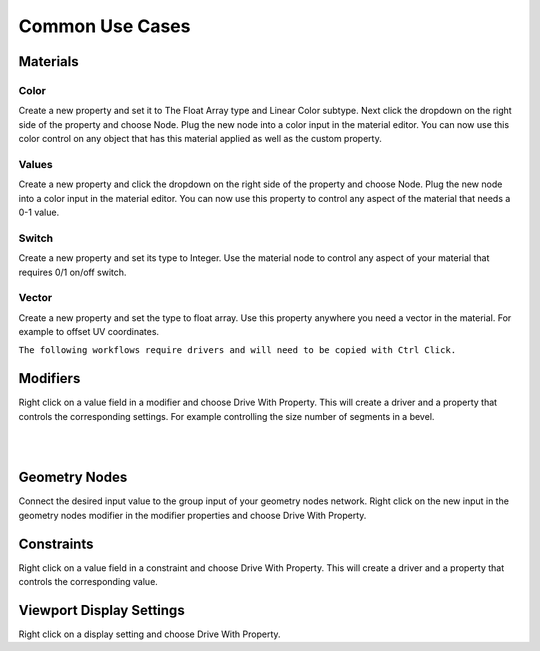 Common Use Cases
====

Materials
~~~~

Color
----

Create a new property and set it to The Float Array type and Linear Color subtype. Next click the dropdown on the right side of the property and choose Node. Plug the new node into a color input in the material editor. You can now use this color control on any object that has this material applied as well as the custom property.

Values
----

Create a new property and click the dropdown on the right side of the property and choose Node. Plug the new node into a color input in the material editor. You can now use this property to control any aspect of the material that needs a 0-1 value.

Switch
----

Create a new property and set its type to Integer. Use the material node to control any aspect of your material that requires 0/1 on/off switch.

Vector
----

Create a new property and set the type to float array. Use this property anywhere you need a vector in the material. For example to offset UV coordinates.

``The following workflows require drivers and will need to be copied with Ctrl Click.``

Modifiers
~~~~

Right click on a value field in a modifier and choose Drive With Property. This will create a driver and a property that controls the corresponding settings. For example controlling the size number of segments in a bevel.

|

.. image:: img/CubeCylinder.gif

|

Geometry Nodes
~~~~

Connect the desired input value to the group input of your geometry nodes network. Right click on the new input in the geometry nodes modifier in the modifier properties and choose Drive With Property.

Constraints
~~~~

Right click on a value field in a constraint and choose Drive With Property. This will create a driver and a property that controls the corresponding value.

Viewport Display Settings
~~~~

Right click on a display setting and choose Drive With Property.

